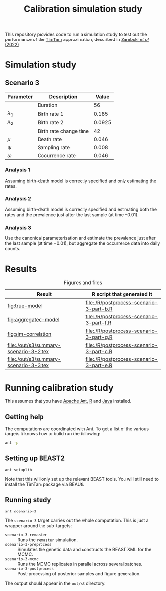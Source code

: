 #+title: Calibration simulation study

This repository provides code to run a simulation study to test out
the performance of the [[https://aezarebski.github.io/timtam/][TimTam]] approximation, described in [[https://doi.org/10.1371/journal.pcbi.1009805][Zarebski /et al/ (2022)]]

* Simulation study

** Scenario 3

| Parameter     | Description            |  Value |
|---------------+------------------------+--------|
|               | Duration               |     56 |
| \(\lambda_1\) | Birth rate 1           |  0.185 |
| \(\lambda_2\) | Birth rate 2           | 0.0925 |
|               | Birth rate change time |     42 |
| \(\mu\)       | Death rate             |  0.046 |
| \(\psi\)      | Sampling rate          |  0.008 |
| \(\omega\)    | Occurrence rate        |  0.046 |

*** Analysis 1

Assuming birth-death model is correctly specified and only estimating
the rates.

*** Analysis 2

Assuming birth-death model is correctly specified and estimating both
the rates and the prevalence just after the last sample (at time
\(-0.01\)).

*** Analysis 3

Use the canonical parameterisation and estimate the prevalence just
after the last sample (at time \(-0.01\)), but aggregate the
occurrence data into daily counts.

* Results

#+caption:  Figures and files
| Result                                 | R script that generated it               |
|----------------------------------------+------------------------------------------|
| [[fig:true-model]]                         | [[file:./R/postprocess-scenario-3-part-b.R]] |
| [[fig:aggregated-model]]                   | [[file:./R/postprocess-scenario-3-part-f.R]] |
| [[fig:sim-correlation]]                    | [[file:./R/postprocess-scenario-3-part-g.R]] |
| [[file:./out/s3/summary-scenario-3-2.tex]] | [[file:./R/postprocess-scenario-3-part-c.R]] |
| [[file:./out/s3/summary-scenario-3-3.tex]] | [[file:./R/postprocess-scenario-3-part-e.R]] |

#+caption: The estimates using occurrence data as a point-process.
#+name: fig:true-model
#+attr_org: :width 500px
#+attr_html: :width 400px
[[./out/s3/plots/combined-r0-prevalence-estimates-s-3-2.png]]

#+caption: The estimates when the occurrences are aggregated into a time series.
#+name: fig:aggregated-model
#+attr_org: :width 500px
#+attr_html: :width 400px
[[./out/s3/plots/combined-r0-prevalence-estimates-s-3-3.png]]

#+caption: The final size (prevalence) in the simulation and the amount of data.
#+name: fig:sim-correlation
#+attr_org: :width 500px
#+attr_html: :width 400px
[[./out/s3/plots/prevalence-data-set-size-plot.png]]

* Running calibration study

This assumes that you have [[https://ant.apache.org/][Apache Ant]], [[https://cran.r-project.org/][R]] and [[https://www.java.com/en/][Java]] installed.

** Getting help

The computations are coordinated with Ant. To get a list of the
various targets it knows how to build run the following:

#+begin_src sh
  ant -p
#+end_src

** Setting up BEAST2

#+begin_src sh
  ant setuplib
#+end_src

Note that this will only set up the relevant BEAST tools. You will
still need to install the TimTam package via BEAUti.

** Running study

#+begin_src sh
  ant scenario-3
#+end_src

The =scenario-3= target carries out the whole computation. This is
just a wrapper around the sub-targets:

- =scenario-3-remaster= :: Runs the =remaster= simulation.
- =scenario-3-preprocess= :: Simulates the genetic data and constructs
  the BEAST XML for the MCMC.
- =scenario-3-mcmc= :: Runs the MCMC replicates in parallel across
  several batches.
- =scenario-3-postprocess= :: Post-processing of posterior samples and
  figure generation.

The output should appear in the =out/s3= directory.
